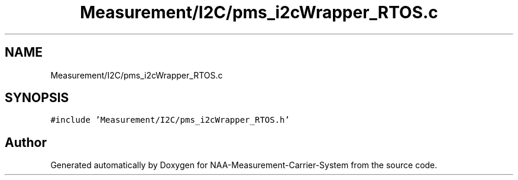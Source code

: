 .TH "Measurement/I2C/pms_i2cWrapper_RTOS.c" 3 "Wed Apr 3 2024" "NAA-Measurement-Carrier-System" \" -*- nroff -*-
.ad l
.nh
.SH NAME
Measurement/I2C/pms_i2cWrapper_RTOS.c
.SH SYNOPSIS
.br
.PP
\fC#include 'Measurement/I2C/pms_i2cWrapper_RTOS\&.h'\fP
.br

.SH "Author"
.PP 
Generated automatically by Doxygen for NAA-Measurement-Carrier-System from the source code\&.
